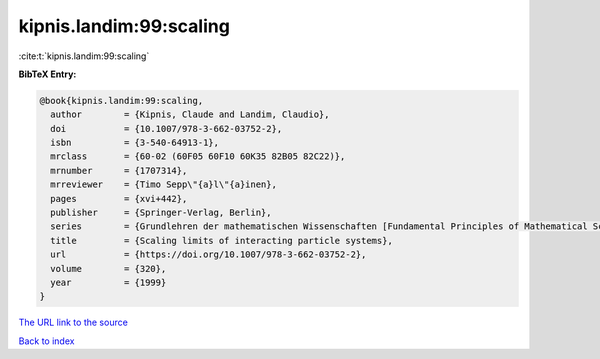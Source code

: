 kipnis.landim:99:scaling
========================

:cite:t:`kipnis.landim:99:scaling`

**BibTeX Entry:**

.. code-block:: bibtex

   @book{kipnis.landim:99:scaling,
     author        = {Kipnis, Claude and Landim, Claudio},
     doi           = {10.1007/978-3-662-03752-2},
     isbn          = {3-540-64913-1},
     mrclass       = {60-02 (60F05 60F10 60K35 82B05 82C22)},
     mrnumber      = {1707314},
     mrreviewer    = {Timo Sepp\"{a}l\"{a}inen},
     pages         = {xvi+442},
     publisher     = {Springer-Verlag, Berlin},
     series        = {Grundlehren der mathematischen Wissenschaften [Fundamental Principles of Mathematical Sciences]},
     title         = {Scaling limits of interacting particle systems},
     url           = {https://doi.org/10.1007/978-3-662-03752-2},
     volume        = {320},
     year          = {1999}
   }

`The URL link to the source <https://doi.org/10.1007/978-3-662-03752-2>`__


`Back to index <../By-Cite-Keys.html>`__
